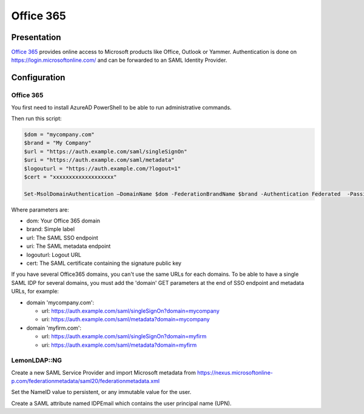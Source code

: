Office 365
==========

|image0|

Presentation
------------

`Office 365 <https://en.wikipedia.org/wiki/Office_365>`__ provides
online access to Microsoft products like Office, Outlook or Yammer.
Authentication is done on https://login.microsoftonline.com/ and can be
forwarded to an SAML Identity Provider.

Configuration
-------------

.. _office-365-1:

Office 365
~~~~~~~~~~

You first need to install AzureAD PowerShell to be able to run
administrative commands.

Then run this script:

.. code-block:: bash

   $dom = "mycompany.com"
   $brand = "My Company"
   $url = "https://auth.example.com/saml/singleSignOn"
   $uri = "https://auth.example.com/saml/metadata"
   $logouturl = "https://auth.example.com/?logout=1"
   $cert = "xxxxxxxxxxxxxxxxxxx"

   Set-MsolDomainAuthentication –DomainName $dom -FederationBrandName $brand -Authentication Federated  -PassiveLogOnUri $url -SigningCertificate $cert -IssuerUri $uri  -LogOffUri $logouturl -PreferredAuthenticationProtocol SAMLP

Where parameters are:

-  dom: Your Office 365 domain
-  brand: Simple label
-  url: The SAML SSO endpoint
-  uri: The SAML metadata endpoint
-  logouturl: Logout URL
-  cert: The SAML certificate containing the signature public key

If you have several Office365 domains, you can't use the same URLs for
each domains. To be able to have a single SAML IDP for several domains,
you must add the 'domain' GET parameters at the end of SSO endpoint and
metadata URLs, for example:

-  domain 'mycompany.com':

   -  url: https://auth.example.com/saml/singleSignOn?domain=mycompany
   -  uri: https://auth.example.com/saml/metadata?domain=mycompany

-  domain 'myfirm.com':

   -  url: https://auth.example.com/saml/singleSignOn?domain=myfirm
   -  uri: https://auth.example.com/saml/metadata?domain=myfirm

LemonLDAP::NG
~~~~~~~~~~~~~

Create a new SAML Service Provider and import Microsoft metadata from
https://nexus.microsoftonline-p.com/federationmetadata/saml20/federationmetadata.xml

Set the NameID value to persistent, or any immutable value for the user.

Create a SAML attribute named IDPEmail which contains the user principal
name (UPN).

.. |image0| image:: /applications/logo_office_365.png
   :class: align-center

